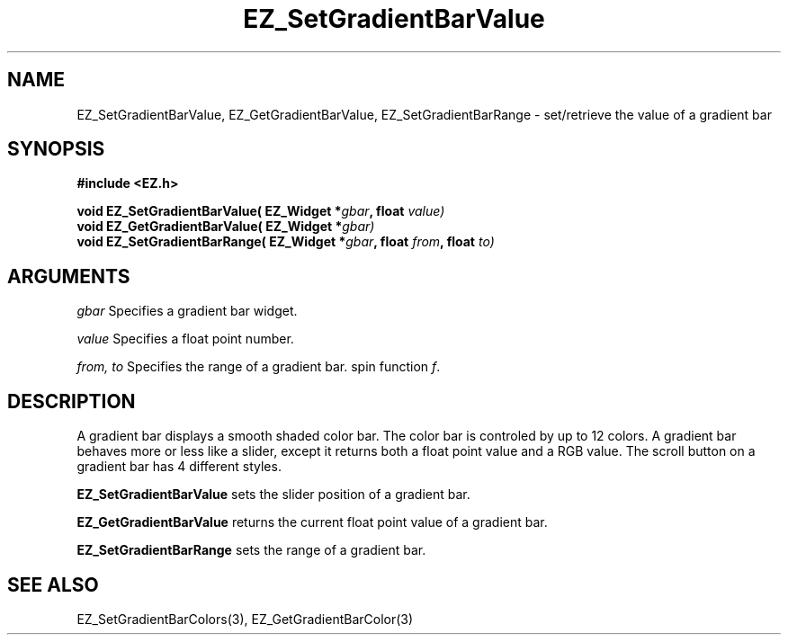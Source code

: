 '\"
'\" Copyright (c) 1997 Maorong Zou
'\" 
.TH EZ_SetGradientBarValue 3 "" EZWGL "EZWGL Functions"
.BS
.SH NAME
EZ_SetGradientBarValue, EZ_GetGradientBarValue,
EZ_SetGradientBarRange \- set/retrieve the value of a gradient bar

.SH SYNOPSIS
.nf
.B #include <EZ.h>
.sp
.BI "void EZ_SetGradientBarValue( EZ_Widget *" gbar ", float " value)
.BI "void EZ_GetGradientBarValue( EZ_Widget *" gbar)
.BI "void EZ_SetGradientBarRange( EZ_Widget *" gbar ", float " from ", float " to)
        
.SH ARGUMENTS
\fIgbar\fR  Specifies a gradient bar widget.
.sp
\fIvalue\fR  Specifies a float point number.
.sp
\fIfrom, to\fR Specifies the range of a gradient bar.
spin function \fIf\fR.

.SH DESCRIPTION
A gradient bar displays a smooth shaded color bar. The color bar
is controled by up to 12 colors. A gradient bar behaves more or less
like a slider, except it returns both a float point value and a 
RGB value. The scroll button on a gradient bar has 4 different styles.
      
.PP
\fBEZ_SetGradientBarValue\fR sets the slider position of a gradient bar.

.PP
\fBEZ_GetGradientBarValue\fR returns the current float point value
of a gradient bar.

.PP
\fBEZ_SetGradientBarRange\fR sets the range of a gradient bar.

.SH "SEE ALSO"
EZ_SetGradientBarColors(3), EZ_GetGradientBarColor(3)
.br



